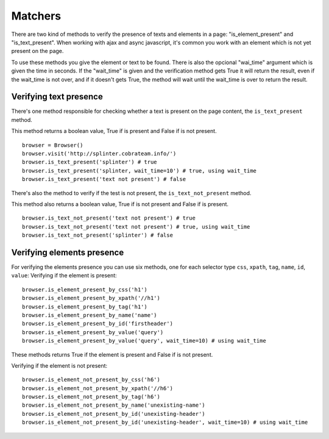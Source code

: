 .. meta::
    :description: Verifying if a texxt pattern is or not present
    :keywords: splinter, python, tutorial, element

++++++++
Matchers
++++++++

There are two kind of methods to verify the presence of texts and elements in a page: "is_element_present" and "is_text_present".
When working with ajax and async javascript, it's common you work with an element which is not yet present on the page.

To use these methods you give the element or text to be found.
There is also the opcional "wai_time" argument which is given the time in seconds.
If the "wait_time" is given and the verification method gets True it will return the result, even if the wait_time is not over,
and if it doesn't gets True, the method will wait until the wait_time is over to return the result.


Verifying text presence
-----------------------

There's one method responsible for checking whether a text is present on the page content, the ``is_text_present`` method.

This method returns a boolean value, True if is present and False if is not present.

.. highlight:: python

::

    browser = Browser()
    browser.visit('http://splinter.cobrateam.info/')
    browser.is_text_present('splinter') # true
    browser.is_text_present('splinter, wait_time=10') # true, using wait_time
    browser.is_text_present('text not present') # false

There's also the method to verify if the test is not present, the ``is_text_not_present`` method.

This method also returns a boolean value, True if is not present and False if is present.

.. highlight:: python

::

    browser.is_text_not_present('text not present') # true
    browser.is_text_not_present('text not present') # true, using wait_time
    browser.is_text_not_present('splinter') # false


Verifying elements presence
---------------------------

For verifying the elements presence you can use six methods, one for each selector type ``css``, ``xpath``, ``tag``, ``name``, ``id``, ``value``:
Verifying if the element is present:

.. highlight:: python

::

    browser.is_element_present_by_css('h1')
    browser.is_element_present_by_xpath('//h1')
    browser.is_element_present_by_tag('h1')
    browser.is_element_present_by_name('name')
    browser.is_element_present_by_id('firstheader')
    browser.is_element_present_by_value('query')
    browser.is_element_present_by_value('query', wait_time=10) # using wait_time

These methods returns True if the element is present and False if is not present.


Verifying if the element is not present:

.. highlight:: python

::

    browser.is_element_not_present_by_css('h6')
    browser.is_element_not_present_by_xpath('//h6')
    browser.is_element_not_present_by_tag('h6')
    browser.is_element_not_present_by_name('unexisting-name')
    browser.is_element_not_present_by_id('unexisting-header')
    browser.is_element_not_present_by_id('unexisting-header', wait_time=10) # using wait_time

